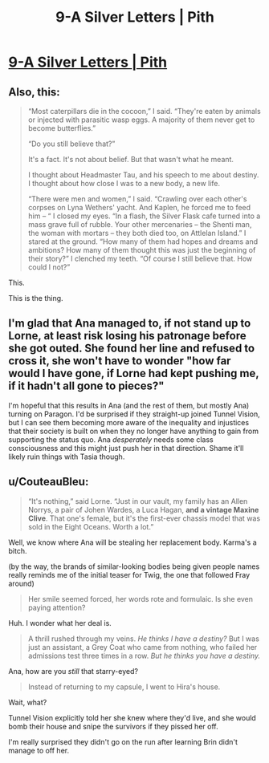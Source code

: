 #+TITLE: 9-A Silver Letters | Pith

* [[https://pithserial.com/2020/08/25/9-a-silver-letters/][9-A Silver Letters | Pith]]
:PROPERTIES:
:Author: Sgt_who
:Score: 36
:DateUnix: 1598328440.0
:DateShort: 2020-Aug-25
:END:

** Also, this:

#+begin_quote
  “Most caterpillars die in the cocoon,” I said. “They're eaten by animals or injected with parasitic wasp eggs. A majority of them never get to become butterflies.”

  “Do you still believe that?”

  It's a fact. It's not about belief. But that wasn't what he meant.

  I thought about Headmaster Tau, and his speech to me about destiny. I thought about how close I was to a new body, a new life.

  “There were men and women,” I said. “Crawling over each other's corpses on Lyna Wethers' yacht. And Kaplen, he forced me to feed him -- “ I closed my eyes. “In a flash, the Silver Flask cafe turned into a mass grave full of rubble. Your other mercenaries -- the Shenti man, the woman with mortars -- they both died too, on Attlelan Island.” I stared at the ground. “How many of them had hopes and dreams and ambitions? How many of them thought this was just the beginning of their story?” I clenched my teeth. “Of course I still believe that. How could I not?”
#+end_quote

This.

This is the thing.
:PROPERTIES:
:Author: CouteauBleu
:Score: 11
:DateUnix: 1598376008.0
:DateShort: 2020-Aug-25
:END:


** I'm glad that Ana managed to, if not stand up to Lorne, at least risk losing his patronage before she got outed. She found her line and refused to cross it, she won't have to wonder "how far would I have gone, if Lorne had kept pushing me, if it hadn't all gone to pieces?"

I'm hopeful that this results in Ana (and the rest of them, but mostly Ana) turning on Paragon. I'd be surprised if they straight-up joined Tunnel Vision, but I can see them becoming more aware of the inequality and injustices that their society is built on when they no longer have anything to gain from supporting the status quo. Ana /desperately/ needs some class consciousness and this might just push her in that direction. Shame it'll likely ruin things with Tasia though.
:PROPERTIES:
:Author: Don_Alverzo
:Score: 10
:DateUnix: 1598333378.0
:DateShort: 2020-Aug-25
:END:


** u/CouteauBleu:
#+begin_quote
  “It's nothing,” said Lorne. “Just in our vault, my family has an Allen Norrys, a pair of Johen Wardes, a Luca Hagan, *and a vintage Maxine Clive*. That one's female, but it's the first-ever chassis model that was sold in the Eight Oceans. Worth a lot.”
#+end_quote

Well, we know where Ana will be stealing her replacement body. Karma's a bitch.

(by the way, the brands of similar-looking bodies being given people names really reminds me of the initial teaser for Twig, the one that followed Fray around)

#+begin_quote
  Her smile seemed forced, her words rote and formulaic. Is she even paying attention?
#+end_quote

Huh. I wonder what her deal is.

#+begin_quote
  A thrill rushed through my veins. /He thinks I have a destiny?/ But I was just an assistant, a Grey Coat who came from nothing, who failed her admissions test three times in a row. /But he thinks you have a destiny./
#+end_quote

Ana, how are you /still/ that starry-eyed?

#+begin_quote
  Instead of returning to my capsule, I went to Hira's house.
#+end_quote

Wait, what?

Tunnel Vision explicitly told her she knew where they'd live, and she would bomb their house and snipe the survivors if they pissed her off.

I'm really surprised they didn't go on the run after learning Brin didn't manage to off her.
:PROPERTIES:
:Author: CouteauBleu
:Score: 8
:DateUnix: 1598375931.0
:DateShort: 2020-Aug-25
:END:
